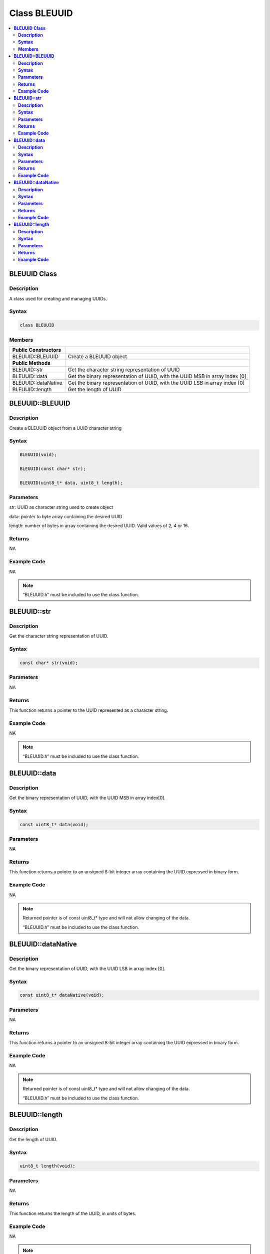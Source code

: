 Class BLEUUID
=============

.. contents::
  :local:
  :depth: 2

**BLEUUID Class**
-----------------

**Description**
~~~~~~~~~~~~~~~

A class used for creating and managing UUIDs.

**Syntax**
~~~~~~~~~~

.. code-block:: c++

    class BLEUUID

**Members**
~~~~~~~~~~~

+------------------------------------+---------------------------------+
| **Public Constructors**            |                                 |
+====================================+=================================+
| BLEUUID::BLEUUID                   | Create a BLEUUID object         |
+------------------------------------+---------------------------------+
| **Public Methods**                 |                                 |
+------------------------------------+---------------------------------+
| BLEUUID::str                       | Get the character string        |
|                                    | representation of UUID          |
+------------------------------------+---------------------------------+
| BLEUUID::data                      | Get the binary representation of|
|                                    | UUID, with the UUID MSB in array|
|                                    | index [0]                       |
+------------------------------------+---------------------------------+
| BLEUUID::dataNative                | Get the binary representation of|
|                                    | UUID, with the UUID LSB in array|
|                                    | index [0]                       |
+------------------------------------+---------------------------------+
| BLEUUID::length                    | Get the length of UUID          |
+------------------------------------+---------------------------------+

**BLEUUID::BLEUUID**
--------------------

**Description**
~~~~~~~~~~~~~~~

Create a BLEUUID object from a UUID character string

**Syntax**
~~~~~~~~~~

.. code-block:: c++

    BLEUUID(void);

    BLEUUID(const char* str);

    BLEUUID(uint8_t* data, uint8_t length);

**Parameters**
~~~~~~~~~~~~~~

str: UUID as character string used to create object

data: pointer to byte array containing the desired UUID

length: number of bytes in array containing the desired UUID. Valid
values of 2, 4 or 16.

**Returns**
~~~~~~~~~~~

NA

**Example Code**
~~~~~~~~~~~~~~~~

NA

.. note :: “BLEUUID.h” must be included to use the class function.

**BLEUUID::str**
----------------

**Description**
~~~~~~~~~~~~~~~

Get the character string representation of UUID.

**Syntax**
~~~~~~~~~~

.. code-block:: c++

    const char* str(void);

**Parameters**
~~~~~~~~~~~~~~

NA

**Returns**
~~~~~~~~~~~

This function returns a pointer to the UUID represented as a character string.

**Example Code**
~~~~~~~~~~~~~~~~

NA

.. note :: “BLEUUID.h” must be included to use the class function.

**BLEUUID::data**
-----------------

**Description**
~~~~~~~~~~~~~~~

Get the binary representation of UUID, with the UUID MSB in array index[0].

**Syntax**
~~~~~~~~~~

.. code-block:: c++

    const uint8_t* data(void);

**Parameters**
~~~~~~~~~~~~~~

NA

**Returns**
~~~~~~~~~~~

This function returns a pointer to an unsigned 8-bit integer array
containing the UUID expressed in binary form.

**Example Code**
~~~~~~~~~~~~~~~~

NA

.. note :: Returned pointer is of const uint8_t* type and will not allow changing
    of the data. 
        
    “BLEUUID.h” must be included to use the class function.

**BLEUUID::dataNative**
-----------------------

**Description**
~~~~~~~~~~~~~~~

Get the binary representation of UUID, with the UUID LSB in array index
[0].

**Syntax**
~~~~~~~~~~

.. code-block:: c++

    const uint8_t* dataNative(void);

**Parameters**
~~~~~~~~~~~~~~

NA

**Returns**
~~~~~~~~~~~

This function returns a pointer to an unsigned 8-bit integer array
containing the UUID expressed in binary form.

**Example Code**
~~~~~~~~~~~~~~~~

NA

.. note :: Returned pointer is of const uint8_t* type and will not allow changing
    of the data. 
    
    “BLEUUID.h” must be included to use the class function.

**BLEUUID::length**
-------------------

**Description**
~~~~~~~~~~~~~~~

Get the length of UUID.

**Syntax**
~~~~~~~~~~

.. code-block:: c++

    uint8_t length(void);

**Parameters**
~~~~~~~~~~~~~~

NA

**Returns**
~~~~~~~~~~~

This function returns the length of the UUID, in units of bytes.

**Example Code**
~~~~~~~~~~~~~~~~

NA

.. note :: A 4-character UUID will be 16 bits / 
    2 bytes long.

    A 8-character UUID will be 32 bits / 4 bytes long.

    A 32-character UUID will be 128 bits / 16 bytes long.

    “BLEUUID.h” must be included to use the class function.